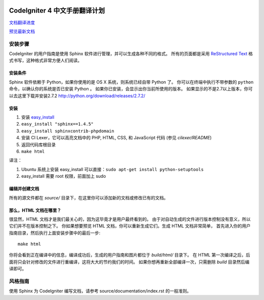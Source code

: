 .. image:: https://travis-ci.org/CodeIgniter-Chinese/codeigniter4-user-guide.svg?branch=master
    :target: https://travis-ci.org/CodeIgniter-Chinese/codeigniter4-user-guide

#############################
CodeIgniter 4 中文手册翻译计划
#############################

`文档翻译进度 <TODO.md>`_

`预览最新文档 <https://codeigniter-chinese.github.io/codeigniter4-user-guide/>`_

******************
安装步骤
******************

CodeIgniter 的用户指南是使用 Sphinx 软件进行管理，并可以生成各种不同的格式。
所有的页面都是采用 `ReStructured Text <http://sphinx.pocoo.org/rest.html>`_
格式书写，这种格式非常方便人们阅读。

安装条件
=============

Sphinx 软件依赖于 Python，如果你使用的是 OS X 系统，则系统已经自带 Python 了。
你可以在终端中执行不带参数的 ``python`` 命令，以确认你的系统是否已安装 Python 。
如果你已安装，会显示出你当前所使用的版本。
如果显示的不是2.7以上版本，你可以去这里下载并安装2.7.2
http://python.org/download/releases/2.7.2/

安装
============

1. 安装 `easy_install <http://peak.telecommunity.com/DevCenter/EasyInstall#installing-easy-install>`_
2. ``easy_install "sphinx==1.4.5"``
3. ``easy_install sphinxcontrib-phpdomain``
4. 安装 CI Lexer，它可以高亮文档中的 PHP, HTML, CSS, 和 JavaScript 代码 (参见 *cilexer/README*)
5. 返回代码库根目录
6. ``make html``

译注：

1. Ubuntu 系统上安装 easy_install 可以直接：``sudo apt-get install python-setuptools``
2. easy_install 需要 root 权限，前面加上 sudo

编辑并创建文档
==================================

所有的源文件都在 *source/* 目录下，在这里你可以添加新的文档或修改已有的文档。

那么，HTML 文档在哪里？
======================

很显然，HTML 文档才是我们最关心的，因为这毕竟才是用户最终看到的。
由于对自动生成的文件进行版本控制没有意义，所以它们并不在版本控制之下。
你如果想要预览 HTML 文档，你可以重新生成它们。生成 HTML 文档非常简单，
首先进入你的用户指南目录，然后执行上面安装步骤中的最后一步::

	make html

你将会看到正在编译中的信息，编译成功后，生成的用户指南和图片都位于 *build/html/* 目录下。
在 HTML 第一次编译之后，后面将只会针对修改的文件进行重编译，这将大大的节约我们的时间。
如果你想再重新全部编译一次，只需删除 *build* 目录然后编译即可。

***************
风格指南
***************

使用 Sphinx 为 CodeIgniter 编写文档，请参考 source/documentation/index.rst 的一般准则。
